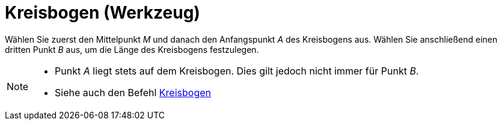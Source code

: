 = Kreisbogen (Werkzeug)
:page-en: tools/Circular_Arc_Tool
ifdef::env-github[:imagesdir: /de/modules/ROOT/assets/images]

Wählen Sie zuerst den Mittelpunkt _M_ und danach den Anfangspunkt _A_ des Kreisbogens aus. Wählen Sie anschließend einen
dritten Punkt _B_ aus, um die Länge des Kreisbogens festzulegen.

[NOTE]
====

* Punkt _A_ liegt stets auf dem Kreisbogen. Dies gilt jedoch nicht immer für Punkt _B_.
* Siehe auch den Befehl xref:/commands/Kreisbogen.adoc[Kreisbogen]
====
